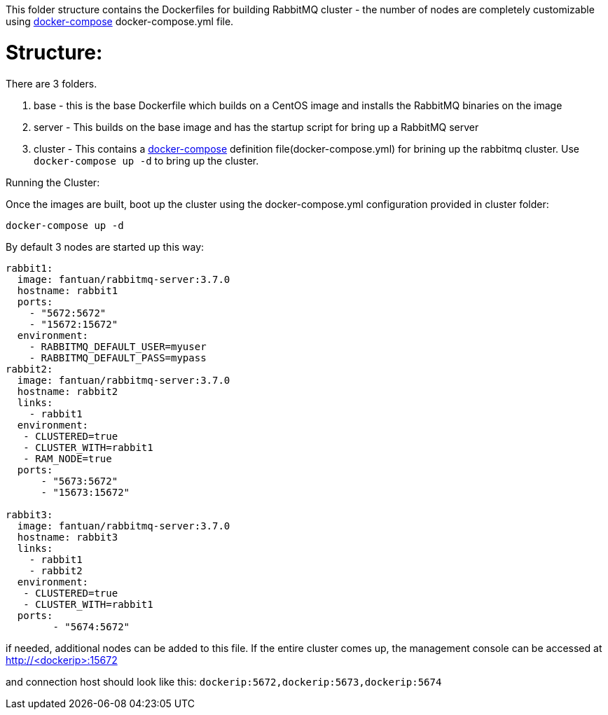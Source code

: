 This folder structure contains the Dockerfiles for building RabbitMQ cluster - the number of nodes are completely customizable using https://docs.docker.com/compose/[docker-compose] docker-compose.yml file.


Structure:
==========
There are 3 folders.

1. base - this is the base Dockerfile which builds on a CentOS image and installs the RabbitMQ binaries on the image
2. server - This builds on the base image and has the startup script for bring up a RabbitMQ server
4. cluster - This contains a https://docs.docker.com/compose/[docker-compose] definition file(docker-compose.yml) for brining up the rabbitmq cluster. Use `docker-compose up -d` to bring up the cluster.



Running the Cluster:
===============================
Once the images are built, boot up the cluster using the docker-compose.yml configuration provided in cluster folder:    

[source]
----
docker-compose up -d
----

By default 3 nodes are started up this way:

[source]
----
rabbit1:
  image: fantuan/rabbitmq-server:3.7.0
  hostname: rabbit1
  ports:
    - "5672:5672"
    - "15672:15672"
  environment:
    - RABBITMQ_DEFAULT_USER=myuser
    - RABBITMQ_DEFAULT_PASS=mypass
rabbit2:
  image: fantuan/rabbitmq-server:3.7.0
  hostname: rabbit2
  links:
    - rabbit1
  environment: 
   - CLUSTERED=true
   - CLUSTER_WITH=rabbit1
   - RAM_NODE=true
  ports:
      - "5673:5672"
      - "15673:15672"

rabbit3:
  image: fantuan/rabbitmq-server:3.7.0
  hostname: rabbit3
  links:
    - rabbit1
    - rabbit2
  environment: 
   - CLUSTERED=true
   - CLUSTER_WITH=rabbit1   
  ports:
        - "5674:5672"  
----

if needed, additional nodes can be added to this file. If the entire cluster comes up, the management console can be accessed at http://<dockerip>:15672

and connection host should look like this: `dockerip:5672,dockerip:5673,dockerip:5674`


    
